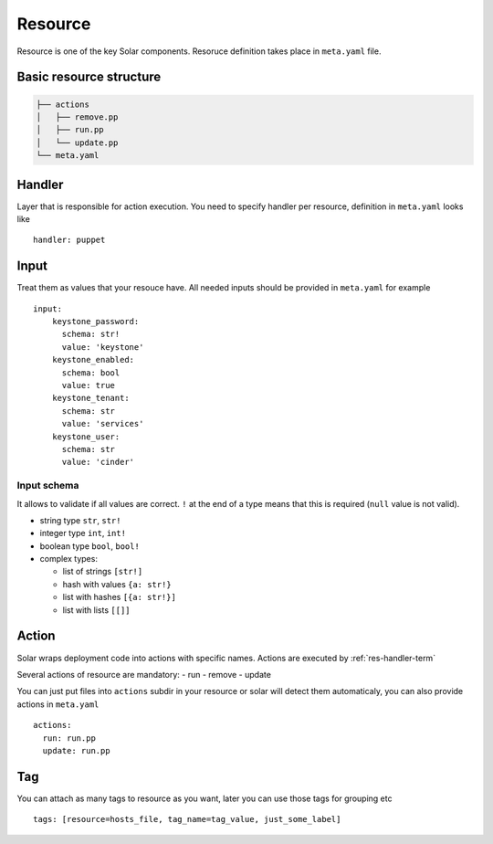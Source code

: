 .. _resource_details:

Resource
========

Resource is one of the key Solar components. Resoruce definition takes place in ``meta.yaml`` file.


Basic resource structure
------------------------

.. code::

   ├── actions
   │   ├── remove.pp
   │   ├── run.pp
   │   └── update.pp
   └── meta.yaml


Handler
-------

.. TODO: add link to handlers doc there

Layer that is responsible for action execution. You need to specify handler per resource, definition in ``meta.yaml`` looks like ::

  handler: puppet


Input
-----
Treat them as values that your resouce have. All needed inputs should be provided in ``meta.yaml`` for example ::

  input:
      keystone_password:
        schema: str!
        value: 'keystone'
      keystone_enabled:
        schema: bool
        value: true
      keystone_tenant:
        schema: str
        value: 'services'
      keystone_user:
        schema: str
        value: 'cinder'

Input schema
~~~~~~~~~~~~
It allows to validate if all values are correct. ``!`` at the end of a type means that this is required (``null`` value is not valid).

* string type ``str``, ``str!``
* integer type ``int``, ``int!``
* boolean type ``bool``, ``bool!``
* complex types:

  * list of strings ``[str!]``
  * hash with values ``{a: str!}``
  * list with hashes ``[{a: str!}]``
  * list with lists ``[[]]``


Action
------
Solar wraps deployment code into actions with specific names. Actions are executed by :ref:`res-handler-term`

Several actions of resource are mandatory:
- run
- remove
- update

You can just put files into ``actions`` subdir in your resource or solar will detect them automaticaly, you can also provide actions in ``meta.yaml`` ::

    actions:
      run: run.pp
      update: run.pp

Tag
---

You can attach as many tags to resource as you want, later you can use those tags for grouping etc ::

  tags: [resource=hosts_file, tag_name=tag_value, just_some_label]
